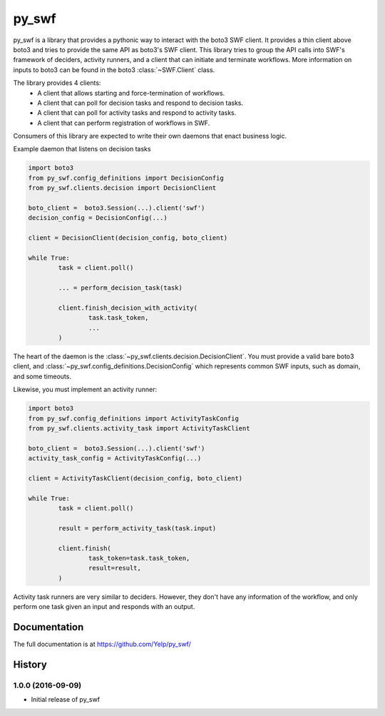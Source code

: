 =======================================================
py_swf
=======================================================

.. image:: https://travis-ci.org/Yelp/pyswf.svg?branch=master
    :target: https://travis-ci.org/Yelp/pyswf

.. image:: https://coveralls.io/repos/github/Yelp/pyswf/badge.svg?branch=master
    :target: https://coveralls.io/github/Yelp/pyswf?branch=master

.. image:: https://readthedocs.org/projects/py-swf/badge/?version=latest
    :target: http://py-swf.readthedocs.io/en/latest/?badge=latest
    :alt: Documentation Status

py_swf is a library that provides a pythonic way to interact with the boto3 SWF client. It provides a thin client above boto3 and tries to provide the same API as boto3's SWF client. This library tries to group the API calls into SWF's framework of deciders, activity runners, and a client that can initiate and terminate workflows. More information on inputs to boto3 can be found in the boto3 :class:`~SWF.Client` class.

The library provides 4 clients: 
 - A client that allows starting and force-termination of workflows.
 - A client that can poll for decision tasks and respond to decision tasks.
 - A client that can poll for activity tasks and respond to activity tasks.
 - A client that can perform registration of workflows in SWF.

Consumers of this library are expected to write their own daemons that enact business logic.

Example daemon that listens on decision tasks

.. code-block:: python

        import boto3
        from py_swf.config_definitions import DecisionConfig
        from py_swf.clients.decision import DecisionClient

        boto_client =  boto3.Session(...).client('swf')
        decision_config = DecisionConfig(...)

        client = DecisionClient(decision_config, boto_client)

        while True:
                task = client.poll()

                ... = perform_decision_task(task)

                client.finish_decision_with_activity(
                        task.task_token,
                        ...
                )

The heart of the daemon is the :class:`~py_swf.clients.decision.DecisionClient`. You must provide a valid bare boto3 client, and :class:`~py_swf.config_definitions.DecisionConfig` which represents common SWF inputs, such as domain, and some timeouts. 

Likewise, you must implement an activity runner:

.. code-block:: python

        import boto3
        from py_swf.config_definitions import ActivityTaskConfig
        from py_swf.clients.activity_task import ActivityTaskClient

        boto_client =  boto3.Session(...).client('swf')
        activity_task_config = ActivityTaskConfig(...)

        client = ActivityTaskClient(decision_config, boto_client)

        while True:
                task = client.poll()

                result = perform_activity_task(task.input)

                client.finish(
                        task_token=task.task_token,
                        result=result,
                )

Activity task runners are very similar to deciders. However, they don't have any information of the workflow, and only perform one task given an input and responds with an output.



Documentation
-------------

The full documentation is at https://github.com/Yelp/py_swf/



History
-------

1.0.0 (2016-09-09)
++++++++++++++++++

* Initial release of py_swf


